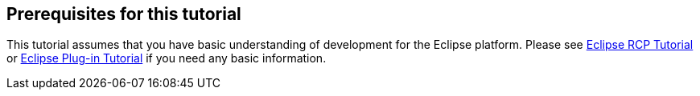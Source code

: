 == Prerequisites for this tutorial

This tutorial assumes that you have basic understanding of
development
for the Eclipse platform.
Please see
http://www.vogella.com/tutorials/EclipseRCP/article.html[Eclipse RCP Tutorial]
or
http://www.vogella.com/tutorials/EclipsePlugin/article.html[Eclipse Plug-in Tutorial]
if you need any basic information.

